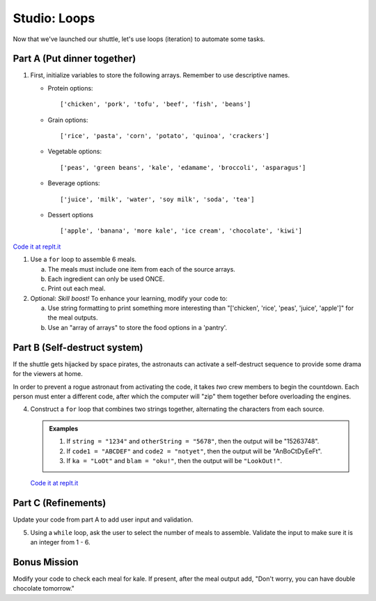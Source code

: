 .. _loop-studio:

Studio: Loops
=============

Now that we've launched our shuttle, let's use loops (iteration) to
automate some tasks.

Part A (Put dinner together)
----------------------------
#. First, initialize variables to store the following arrays.  Remember to use descriptive names.

   - Protein options:
     
     ::

        ['chicken', 'pork', 'tofu', 'beef', 'fish', 'beans']

   - Grain options:
     
     ::

        ['rice', 'pasta', 'corn', 'potato', 'quinoa', 'crackers']

   - Vegetable options:
     
     ::

        ['peas', 'green beans', 'kale', 'edamame', 'broccoli', 'asparagus']

   - Beverage options:
     
     ::

        ['juice', 'milk', 'water', 'soy milk', 'soda', 'tea']

   - Dessert options
     
     ::

        ['apple', 'banana', 'more kale', 'ice cream', 'chocolate', 'kiwi']

`Code it at replt.it <https://repl.it/@launchcode/LoopstudiopartsAandC>`__

#. Use a ``for`` loop to assemble 6 meals.

   a. The meals must include one item from each of the source arrays.
   b. Each ingredient can only be used ONCE.
   c. Print out each meal.

#. Optional: *Skill boost!* To enhance your learning, modify your code to:

   a. Use string formatting to print something more interesting than "['chicken', 'rice', 'peas', 'juice', 'apple']" for the meal outputs.
   b. Use an "array of arrays" to store the food options in a 'pantry'.

.. image:: figures/array-of-arrays.png
    :height: 300px

Part B (Self-destruct system)
-----------------------------

If the shuttle gets hijacked by space pirates, the astronauts can activate
a self-destruct sequence to provide some drama for the viewers at home.

In order to prevent a rogue astronaut from activating the code, it takes
*two* crew members to begin the countdown.  Each person must enter a
different code, after which the computer will "zip" them together before
overloading the engines.

4. Construct a ``for`` loop that combines two strings together, alternating the characters from each source.

   .. admonition:: Examples
    
      #. If ``string = "1234"`` and ``otherString = "5678"``, then the output will be "15263748".
      #. If ``code1 = "ABCDEF"`` and ``code2 = "notyet"``, then the output will be "AnBoCtDyEeFt".
      #. If ``ka = "LoOt"`` and ``blam = "oku!"``, then the output will be ``"LookOut!"``.

   `Code it at replt.it <https://repl.it/@launchcode/LoopstudiopartB>`__

Part C (Refinements)
--------------------

Update your code from part A to add user input and validation.

5. Using a ``while`` loop, ask the user to select the number of meals to assemble. Validate the input to make sure it is an integer from 1 - 6.

Bonus Mission
-------------

Modify your code to check each meal for kale. If present, after the meal output add, "Don't worry, you can have double chocolate tomorrow."

